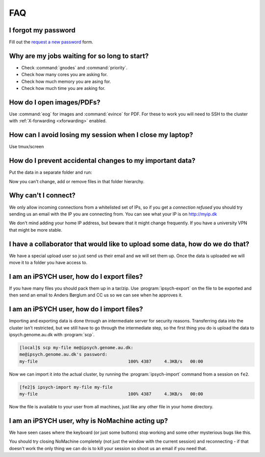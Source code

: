 .. _faq:

FAQ
===

I forgot my password
--------------------

Fill out the `request a new password`_ form.


Why are my jobs waiting for so long to start?
---------------------------------------------

* Check :command:`gnodes` and :command:`priority`.
* Check how many cores you are asking for.
* Check how much memory you are asing for.
* Check how much time you are asking for.


How do I open images/PDFs?
--------------------------

Use :command:`eog` for images and :command:`evince` for PDF. For these to work
you will need to SSH to the cluster with :ref:`X-forwarding <xforwarding>`
enabled.


How can I avoid losing my session when I close my laptop?
---------------------------------------------------------

Use tmux/screen


How do I prevent accidental changes to my important data?
---------------------------------------------------------

Put the data in a separate folder and run:

.. code-block: console

    [fe1]$ chmod -R a-w datafolder

Now you can't change, add or remove files in that folder hierarchy.


Why can't I connect?
--------------------

We only allow incoming connections from a whitelisted set of IPs, so if you get
a `connection refused` you should try sending us an email with the IP you are
connecting from. You can see what your IP is on http://myip.dk

We don't mind adding your home IP address, but beware that it might change
frequently.  If you have a university VPN that might be more stable.


I have a collaborator that would like to upload some data, how do we do that?
-----------------------------------------------------------------------------

We have a special upload user so just send us their email and we will set them
up. Once the data is uploaded we will move it to a folder you have access to.


.. _ipsych-export:

I am an iPSYCH user, how do I export files?
-------------------------------------------

If you have many files you should pack them up in a tar/zip. Use
:program:`ipsych-export` on the file to be exported and then send an email to
Anders Børglum and CC us so we can see when he approves it.

.. _ipsych-import:

I am an iPSYCH user, how do I import files?
-------------------------------------------

Importing and exporting data is done through an intermediate server for
security reasons. Transferring data into the cluster isn't restricted, but we
still have to go through the intermediate step, so the first thing you do is
upload the data to ipsych.genome.au.dk with :program:`scp`.

.. code-block:: console

    [local]$ scp my-file me@ipsych.genome.au.dk:
    me@ipsych.genome.au.dk's password:
    my-file                                   100% 4387     4.3KB/s   00:00

Now we can import it into the actual cluster, by running the
:program:`ipsych-import` command from a session on ``fe2``.

.. code-block:: console

    [fe2]$ ipsych-import my-file my-file
    my-file                                   100% 4387     4.3KB/s   00:00

Now the file is available to your user from all machines, just like any other
file in your home directory.


I am an iPSYCH user, why is NoMachine acting up?
------------------------------------------------
We have seen cases where the keyboard (or just some buttons) stop working and
some other mysterious bugs like this.

You should try closing NoMachine completely (not just the window with the
current session) and reconnecting - if that doesn't work the only thing we can
do is to kill your session so shoot us an email if you need that.

.. _request a new password: http://genome.au.dk/request-forms/request-new-password-forgot-password/
